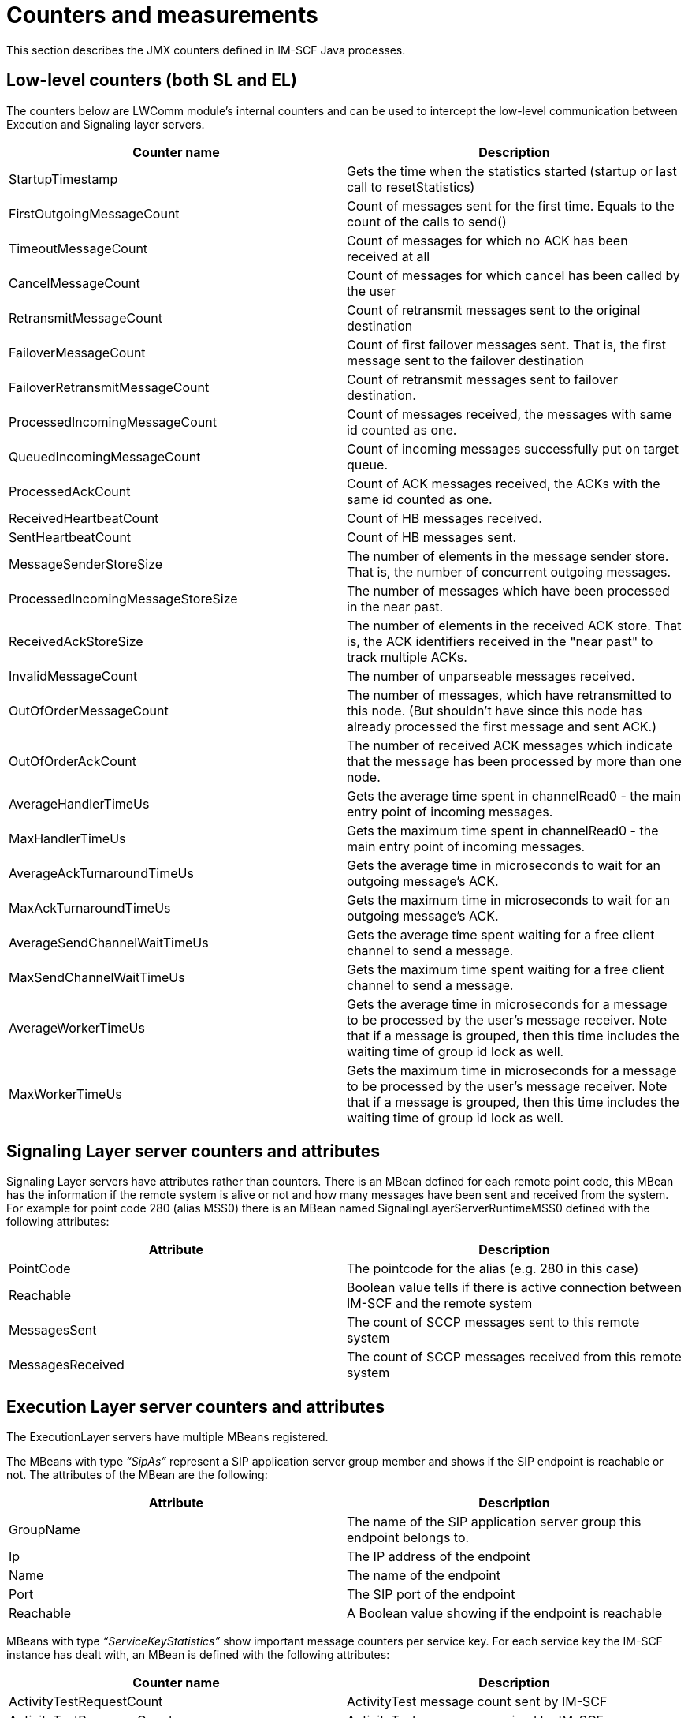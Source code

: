 [[_counters-and-measurements]]
= Counters and measurements

This section describes the JMX counters defined in IM-SCF Java
processes.

[[_low-level-counters-both-sl-and-el]]
== Low-level counters (both SL and EL)

The counters below are LWComm module’s internal counters and can be used
to intercept the low-level communication between Execution and Signaling
layer servers.

[cols=",",frame="all",options="header",]
|=======================================================================
|Counter name|Description
|StartupTimestamp |Gets the time when the statistics started (startup or
last call to resetStatistics)

|FirstOutgoingMessageCount |Count of messages sent for the first time.
Equals to the count of the calls to send()

|TimeoutMessageCount |Count of messages for which no ACK has been
received at all

|CancelMessageCount |Count of messages for which cancel has been called
by the user

|RetransmitMessageCount |Count of retransmit messages sent to the
original destination

|FailoverMessageCount |Count of first failover messages sent. That is,
the first message sent to the failover destination

|FailoverRetransmitMessageCount |Count of retransmit messages sent to
failover destination.

|ProcessedIncomingMessageCount |Count of messages received, the messages
with same id counted as one.

|QueuedIncomingMessageCount |Count of incoming messages successfully put
on target queue.

|ProcessedAckCount |Count of ACK messages received, the ACKs with the
same id counted as one.

|ReceivedHeartbeatCount |Count of HB messages received.

|SentHeartbeatCount |Count of HB messages sent.

|MessageSenderStoreSize |The number of elements in the message sender
store. That is, the number of concurrent outgoing messages.

|ProcessedIncomingMessageStoreSize |The number of messages which have
been processed in the near past.

|ReceivedAckStoreSize |The number of elements in the received ACK store.
That is, the ACK identifiers received in the "near past" to track
multiple ACKs.

|InvalidMessageCount |The number of unparseable messages received.

|OutOfOrderMessageCount |The number of messages, which have
retransmitted to this node. (But shouldn't have since this node has
already processed the first message and sent ACK.)

|OutOfOrderAckCount |The number of received ACK messages which indicate
that the message has been processed by more than one node.

|AverageHandlerTimeUs |Gets the average time spent in channelRead0 - the
main entry point of incoming messages.

|MaxHandlerTimeUs |Gets the maximum time spent in channelRead0 - the
main entry point of incoming messages.

|AverageAckTurnaroundTimeUs |Gets the average time in microseconds to
wait for an outgoing message's ACK.

|MaxAckTurnaroundTimeUs |Gets the maximum time in microseconds to wait
for an outgoing message's ACK.

|AverageSendChannelWaitTimeUs |Gets the average time spent waiting for a
free client channel to send a message.

|MaxSendChannelWaitTimeUs |Gets the maximum time spent waiting for a
free client channel to send a message.

|AverageWorkerTimeUs |Gets the average time in microseconds for a
message to be processed by the user's message receiver. Note that if a
message is grouped, then this time includes the waiting time of group id
lock as well.

|MaxWorkerTimeUs |Gets the maximum time in microseconds for a message to
be processed by the user's message receiver. Note that if a message is
grouped, then this time includes the waiting time of group id lock as
well.
|=======================================================================

[[_signaling-layer-server-counters-and-attributes]]
== Signaling Layer server counters and attributes

Signaling Layer servers have attributes rather than counters. There is
an MBean defined for each remote point code, this MBean has the
information if the remote system is alive or not and how many messages
have been sent and received from the system. For example for point code
280 (alias MSS0) there is an MBean named SignalingLayerServerRuntimeMSS0
defined with the following attributes:

[cols=",",frame="all",options="header",]
|=======================================================================
|Attribute |Description
|PointCode |The pointcode for the alias (e.g. 280 in this case)

|Reachable |Boolean value tells if there is active connection between
IM-SCF and the remote system

|MessagesSent |The count of SCCP messages sent to this remote system

|MessagesReceived |The count of SCCP messages received from this remote
system
|=======================================================================

[[_execution-layer-server-counters-and-attributes]]
== Execution Layer server counters and attributes

The ExecutionLayer servers have multiple MBeans registered.

The MBeans with type __“SipAs”__ represent a SIP application server group
member and shows if the SIP endpoint is reachable or not. The attributes
of the MBean are the following:

[cols=",",frame="all",options="header",]
|=======================================================================
|Attribute |Description
|GroupName |The name of the SIP application server group this endpoint
belongs to.

|Ip |The IP address of the endpoint

|Name |The name of the endpoint

|Port |The SIP port of the endpoint

|Reachable |A Boolean value showing if the endpoint is reachable
|=======================================================================

MBeans with type __“ServiceKeyStatistics”__ show important message counters
per service key. For each service key the IM-SCF instance has dealt
with, an MBean is defined with the following attributes:

[cols=",",frame="all",options="header",]
|=======================================================================
|Counter name |Description
|ActivityTestRequestCount |ActivityTest message count sent by IM-SCF

|ActivityTestResponseCount |ActivityTest responses received by IM-SCF

|ApplyChargingCount |ApplyCharging message count sent by IM-SCF

|ApplyChargingReportCount |ApplyChargingReport message count received by
IM-SCF

|CancelCount |Cancel message count received by IM-SCF

|ConnectCount |Connect message count sent by IM-SCF

|ConnectToResourceCount |ConnectToResource message count sent by IM-SCF

|ContinueCount |Continue message count sent by IM-SCF

|ContinueWithArgumentCount |ContinueWithArgument message count sent by
IM-SCF

|DisconnectForwardConnectionCount |DisconnectForwardConnection message
count sent by IM-SCF

|DisconnectForwardConnectionWithArgumentCount
|DisconnectForwardConnectionWithArgument message count sent by IM-SCF

|DisconnectLegCount |DisconnectLeg message count sent by IM-SCF

|EventReportBCSMCount |EventReportBCSM message count received by IM-SCF

|FurnishChargingInformationCount |FurnishChargingInformation message
count send by IM-SCF

|InitialDPCount |InitialDP message count received by IM-SCF

|InitiateCallAttemptCount |InitiateCallAttempt message count sent by
IM-SCF

|InitiateCallAttemptResponseCount |ICA response message count received
by IM-SCF

|MoveLegCount |MoveLeg message count sent by IM-SCF

|MovelLegResponseCount |Responses for MoveLeg message count received by
IM-SCF

|PlayAnnouncementCount |PlayAnnouncement message count sent by IM-SCF

|PromptAndCollectUserInformationCount |PromptAndCollectUserInformation
message count sent by IM-SCF

|PromptAndCollectUserInformationResultCount
|PromptAndCollectUserInformationResult message count received by IM-SCF

|ReleaseCallCount |ReleaseCall message count sent by IM-SCF

|RequestReportBCSMEventCount |RequestReportBCSMEvent message count send
by IM-SCF

|ResetTimerCount |ResetTimer message count sent by IM-SCF

|SpecializedResourceReportCount |SpecializedResourceReport message count
received by IM-SCF

|SplitLegCount |SplitLeg message count sent by IM-SCF

|SplitLegResponseCount |Response for SplitLeg message count received by
IM-SCF

|TcapReceivedCount |All TCAP messages received by IM-SCF

|TcapBeginReceivedCount |TCAP begin messages received by IM-SCF

|TcapContinueReceivedCount |TCAP continue messages received by IM-SCF

|TcapEndReceivedCount |TCAP end messages received by IM-SCF

|TcapAbortReceivedCount |TCAP abort messages received by IM-SCF

|TcapSentCount |All TCAP messages sent by IM-SCF

|TcapBeginSentCount |TCAP begin messages sent by IM-SCF

|TcapContinueSentCount |TCAP continue messages sent by IM-SCF

|TcapEndSentCount |TCAP end messages sent by IM-SCF

|TcapAbortSentCount |TCAP abort messages sent by IM-SCF
|=======================================================================

The counters all show the number of messages in the last X seconds, a
sliding window is used. The size of the window in seconds can be defined
in the configuration.

MBeans with type __“MapStatistics”__ show messages sent to and received from
HLRs. For each alias a new MBean is registered with the alias. This way,
ATI and FNR queries will have separate statistics, since the counters
for ATI queries towards HLRFE1 will appear under alias “HLRFE1” and FNR
queries towards the same HLR will appear under alias “HLRFE1FNR”. The
MBeans have the following attributes defined:

[cols=",",frame="all",options="header",]
|=======================================================================
|Counter name |Description
|AnyTimeInterrogationCount |AnyTimeInterrogation message count sent by
IM-SCF

|AnyTimeInterrogationResultCount |AnyTimeInterrogationResult message
count received by IM-SCF

|TcapReceivedCount |All TCAP messages received by IM-SCF

|TcapBeginReceivedCount |TCAP begin messages received by IM-SCF

|TcapContinueReceivedCount |TCAP continue messages received by IM-SCF

|TcapEndReceivedCount |TCAP end messages received by IM-SCF

|TcapAbortReceivedCount |TCAP abort messages received by IM-SCF

|TcapSentCount |All TCAP messages sent by IM-SCF

|TcapBeginSentCount |TCAP begin messages sent by IM-SCF

|TcapContinueSentCount |TCAP continue messages sent by IM-SCF

|TcapEndSentCount |TCAP end messages sent by IM-SCF

|TcapAbortSentCount |TCAP abort messages sent by IM-SCF
|=======================================================================

The counters all show the number of messages in the last X seconds, a
sliding window is used. The size of the window in seconds can be defined
in the configuration.

MBeans with type __“DiameterStatistics”__ have message counters for each
service context ID the diameter modules have dealt with. A new MBean is
defined for each service context id with the following attributes:

[cols=",",frame="all",options="header",]
|===================================================================
|Attribute |Description
|moduleName |The diameter module name which services this context ID
|balanceQueryReceivedCount |The number of incoming balance queries
|balanceQueryAnsweredCount |The number of answered balance queries
|debitQueryReceivedCount |The number of incoming debit queries
|debitQueryAnsweredCount |The number of answered debit queries
|===================================================================

The counters all show the number of messages in the last X seconds, a
sliding window is used. The size of the window in seconds can be defined
in the configuration.
